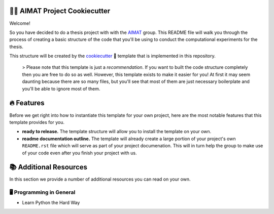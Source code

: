 .. image:: ./aimat_logo.png
    :align: middle
    :width: 50%

=============================
👩‍🔬 AIMAT Project Cookiecutter
=============================

Welcome!

So you have decided to do a thesis project with with the AIMAT_ group. This README file will walk you through the 
process of creating a basic structure of the code that you'll be using to conduct the computational experiments for 
the thesis. 

This structure will be created by the cookiecutter_ 🍪 template that is implemented in this repository.

    > Please note that this template is just a *recommendation*. If you want to built the code structure completely 
    then you are free to do so as well. However, this template exists to make it easier for you! At first it may 
    seem daunting because there are so many files, but you'll see that most of them are just necessary boilerplate
    and you'll be able to ignore most of them.

===========
🔥 Features
===========

Before we get right into how to instantiate this template for your own project, 
here are the most notable features that this template provides for you.

- **ready to release.** The template structure will allow you to install the template on your own. 
- **readme documentation outline.** The template will already create a large portion of your project's own ``README.rst`` 
  file which will serve as part of your project documenation. This will in turn help the group to make use of your code even 
  after you finish your project with us.

=======================
📚 Additional Resources
=======================

In this section we provide a number of additional resources you can read on your own.

🖥️ Programming in General
=========================

- Learn Python the Hard Way

.. _AIMAT: https://aimat.iti.kit.edu/
.. _cookiecutter: https://github.com/cookiecutter/cookiecutter